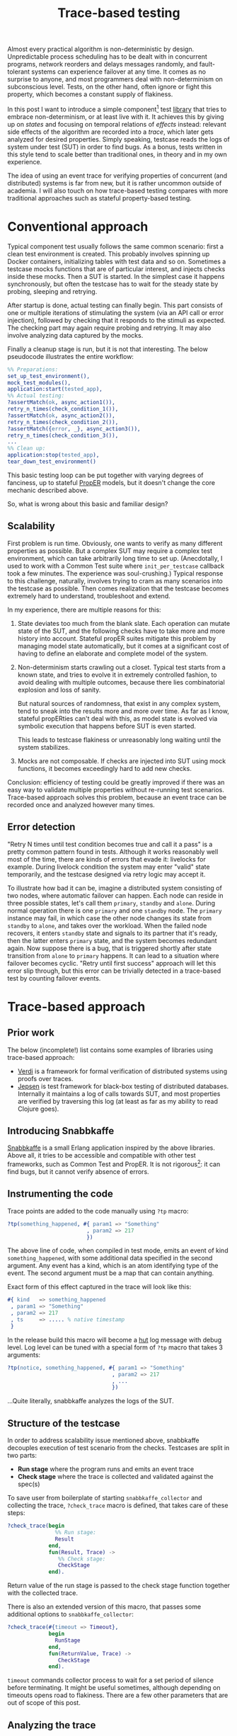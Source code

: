 #+TITLE: Trace-based testing

Almost every practical algorithm is non-deterministic by
design. Unpredictable process scheduling has to be dealt with in
concurrent programs, network reorders and delays messages randomly,
and fault-tolerant systems can experience failover at any time. It
comes as no surprise to anyone, and most programmers deal with
non-determinism on subconscious level. Tests, on the other hand, often
ignore or fight this property, which becomes a constant supply of
flakiness.

In this post I want to introduce a simple component[fn:1] test [[https://github.com/klarna/snabbkaffe][library]]
that tries to embrace non-determinism, or at least live with it. It
achieves this by giving up on /states/ and focusing on temporal
relations of /effects/ instead: relevant side effects of the algorithm
are recorded into a /trace/, which later gets analyzed for desired
properties. Simply speaking, testcase reads the logs of system under
test (SUT) in order to find bugs. As a bonus, tests written in this
style tend to scale better than traditional ones, in theory and in my
own experience.

The idea of using an event trace for verifying properties of
concurrent (and distributed) systems is far from new, but it is rather
uncommon outside of academia. I will also touch on how trace-based
testing compares with more traditional approaches such as stateful
property-based testing.

* Conventional approach

Typical component test usually follows the same common scenario: first
a clean test environment is created. This probably involves spinning
up Docker containers, initializing tables with test data and so
on. Sometimes a testcase mocks functions that are of particular
interest, and injects checks inside these mocks. Then a SUT is
started. In the simplest case it happens synchronously, but often the
testcase has to wait for the steady state by probing, sleeping and
retrying.

After startup is done, actual testing can finally begin. This part
consists of one or multiple iterations of stimulating the system (via
an API call or error injection), followed by checking that it responds
to the stimuli as expected. The checking part may again require
probing and retrying. It may also involve analyzing data captured by
the mocks.

Finally a cleanup stage is run, but it is not that interesting. The
below pseudocode illustrates the entire workflow:

#+BEGIN_SRC erlang
%% Preparations:
set_up_test_environment(),
mock_test_modules(),
application:start(tested_app),
%% Actual testing:
?assertMatch(ok, async_action1()),
retry_n_times(check_condition_1()),
?assertMatch(ok, async_action2()),
retry_n_times(check_condition_2()),
?assertMatch({error, _}, async_action3()),
retry_n_times(check_condition_3()),
...
%% Clean up:
application:stop(tested_app),
tear_down_test_environment()
#+END_SRC

This basic testing loop can be put together with varying degrees of
fanciness, up to stateful [[https://proper-testing.github.io/][PropER]] models, but it doesn't change the
core mechanic described above.

So, what is wrong about this basic and familiar design?

** Scalability

First problem is run time. Obviously, one wants to verify as many
different properties as possible. But a complex SUT may require a
complex test environment, which can take arbitrarily long time to set
up. (Anecdotally, I used to work with a Common Test suite where
=init_per_testcase= callback took a few minutes. The experience was
soul-crushing.) Typical response to this challenge, naturally,
involves trying to cram as many scenarios into the testcase as
possible. Then comes realization that the testcase becomes extremely
hard to understand, troubleshoot and extend.

In my experience, there are multiple reasons for this:

1) State deviates too much from the blank slate. Each operation can
   mutate state of the SUT, and the following checks have to take more
   and more history into account. Stateful propER suites mitigate this
   problem by managing model state automatically, but it comes at a
   significant cost of having to define an elaborate and complete
   model of the system.
1) Non-determinism starts crawling out a closet. Typical test starts
   from a known state, and tries to evolve it in extremely controlled
   fashion, to avoid dealing with multiple outcomes, because there
   lies combinatorial explosion and loss of sanity.

   But natural sources of randomness, that exist in any complex
   system, tend to sneak into the results more and more over time. As
   far as I know, stateful propERties can't deal with this, as model
   state is evolved via symbolic execution that happens before SUT is
   even started.

   This leads to testcase flakiness or unreasonably long waiting until
   the system stabilizes.
1) Mocks are not composable. If checks are injected into SUT using
   mock functions, it becomes exceedingly hard to add new checks.

Conclusion: efficiency of testing could be greatly improved if there
was an easy way to validate multiple properties without re-running
test scenarios. Trace-based approach solves this problem, because an
event trace can be recorded once and analyzed however many times.

** Error detection

"Retry N times until test condition becomes true and call it a pass"
is a pretty common pattern found in tests. Although it works
reasonably well most of the time, there are kinds of errors that evade
it: livelocks for example. During livelock condition the system may
enter "valid" state temporarily, and the testcase designed via retry
logic may accept it.

To illustrate how bad it can be, imagine a distributed system
consisting of two nodes, where automatic failover can happen. Each
node can reside in three possible states, let's call them =primary=,
=standby= and =alone=. During normal operation there is one =primary=
and one =standby= node. The =primary= instance may fail, in which case
the other node changes its state from =standby= to =alone=, and takes
over the workload. When the failed node recovers, it enters =standby=
state and signals to its partner that it's ready, then the latter
enters =primary= state, and the system becomes redundant again. Now
suppose there is a bug, that is triggered shortly after state
transition from =alone= to =primary= happens. It can lead to a
situation where failover becomes cyclic. "Retry until first success"
approach will let this error slip through, but this error can be
trivially detected in a trace-based test by counting failover events.

* Trace-based approach

** Prior work

The below (incomplete!) list contains some examples of libraries using
trace-based approach:

 - [[https://github.com/uwplse/verdi][Verdi]] is a framework for formal verification of distributed systems
   using proofs over traces.
 - [[https://github.com/jepsen-io/jepsen][Jepsen]] is test framework for black-box testing of distributed
   databases. Internally it maintains a log of calls towards SUT, and
   most properties are verified by traversing this log (at least as
   far as my ability to read Clojure goes).

** Introducing Snabbkaffe

[[https://github.com/klarna/snabbkaffe][Snabbkaffe]] is a small Erlang application inspired by the above
libraries. Above all, it tries to be accessible and compatible with
other test frameworks, such as Common Test and PropER. It is not
rigorous[fn:conq]: it can find bugs, but it cannot verify absence of
errors.

** Instrumenting the code

Trace points are added to the code manually using =?tp= macro:

#+BEGIN_SRC erlang
?tp(something_happened, #{ param1 => "Something"
                         , param2 => 217
                         })
#+END_SRC

The above line of code, when compiled in test mode, emits an event of
kind =something_happened=, with some additional data specified in the
second argument. Any event has a kind, which is an atom identifying
type of the event. The second argument must be a map that can contain
anything.

Exact form of this effect captured in the trace will look like this:

#+BEGIN_SRC erlang
#{ kind   => something_happened
 , param1 => "Something"
 , param2 => 217
 , ts     => ..... % native timestamp
 }
#+END_SRC

In the release build this macro will become a [[https://github.com/tolbrino/hut][hut]] log message with
debug level. Log level can be tuned with a special form of =?tp= macro
that takes 3 arguments:

#+BEGIN_SRC erlang
?tp(notice, something_happened, #{ param1 => "Something"
                                 , param2 => 217
                                 , ...
                                 })
#+END_SRC

...Quite literally, snabbkaffe analyzes the logs of the SUT.

** Structure of the testcase

In order to address scalability issue mentioned above, snabbkaffe
decouples execution of test scenario from the checks. Testcases are
split in two parts:

 - *Run stage* where the program runs and emits an event trace
 - *Check stage* where the trace is collected and validated against
   the spec(s)

To save user from boilerplate of starting =snabbkaffe_collector= and
collecting the trace, =?check_trace= macro is defined, that takes care
of these steps:

#+BEGIN_SRC erlang
?check_trace(begin
               %% Run stage:
               Result
             end,
             fun(Result, Trace) ->
                %% Check stage:
                CheckStage
             end).
#+END_SRC

Return value of the run stage is passed to the check stage function
together with the collected trace.

There is also an extended version of this macro, that passes some
additional options to =snabbkaffe_collector=:

#+BEGIN_SRC erlang
?check_trace(#{timeout => Timeout},
             begin
               RunStage
             end,
             fun(ReturnValue, Trace) ->
                CheckStage
             end).
#+END_SRC

=timeout= commands collector process to wait for a set period of
silence before terminating. It might be useful sometimes, although
depending on timeouts opens road to flakiness. There are a few other
parameters that are out of scope of this post.

** Analyzing the trace

Remember that trace analysis is done offline, so any pure function can
be used for this task. Snabbakaffe comes with a few useful functions
and macros.

Let's begin from my favorite one, called =?strict_causality=. It
verifies that any event matching pattern =Cause=, is followed by
exactly one event that matches pattern =Effect=. It can be used to
encode "something results in another thing" type of properties, here's
just a few examples:

 * Every external request entering the system eventually gets
   processed
 * Killing a node results in failover

Consider an example:

#+BEGIN_SRC erlang
?strict_causality( #{kind := request, req_id := _Ref} %% Cause
                 , #{kind := reply,   req_id := _Ref} %% Effect
                 , Trace
                 )
#+END_SRC

=Cause= expression binds variables used in =Effect= expression, so the
above code reads as "for each request with request id equal to =_Ref=
there should be a reply with the same id".

There is also a sister macro that allows =Cause= without =Effect= (but
not vice versa), called =?causality=. It works similarly, although it
is used less often. Both =?strict_causality= and =?causality= are
based on the same powerful macro called =?find_pairs=:

#+BEGIN_SRC erlang
?find_pairs(Strict, Cause, Effect [, Guard], Trace)
#+END_SRC

Where =Cause= and =Effect= are pattern match expressions, =Guard= is
an optional predicate that allows to refine cause/effect matching, and
=Strict= is a boolean defining whether or not effects without a cause
are allowed. This macro returns a list of pairs of complimentary
events and singletons, that can be further analyzed, for example using
=?pair_max_depth= macro, which returns maximal nesting level. This can
be used e.g. to verify semaphore-like systems.

A few helper macros for extracting relevant data from the trace
deserve mention too. =?of_kind([kind1, kind2, ...], Trace)=,
unsurprisingly, filters events with certain
kinds. =?projection([field1, field2, ...], Trace)= extracts fields
from events to make data more manageable.

=?projection_complete= and =?projection_is_subset= macros check if
values of a field form a superset or a subset of a known
set. =snabbkaffe:unique/1= function checks that there are no duplicate
events.

In general it is advised to factor complex properties into small
manageable functions, like in the below example (taken from a real
project and stripped of irrelevant details):

#+BEGIN_SRC erlang
my_testcase(Config) ->
  Values = ...,
  ?check_trace(
     %% Run stage:
     begin
        ...
     end,
     %% Check stage:
     fun(_Ret, Trace) ->
         check_all_messages_were_received_once(Trace, Values),
         check_handler_pids(Trace)
     end).

check_all_messages_were_received_once(Trace, ExpectedValues) ->
  Handled = ?of_kind(handle_message, Trace),
  %% Check that all messages were handled:
  ?projection_complete(value, Handled, ExpectedValues),
  %% ...and each message was handled only once:
  snabbkaffe:unique(Handled).

check_handler_pids(Trace) ->
  %% Check that all messages were handled by the same process:
  PidsOfWorkers = ?projection(worker, ?of_kind(handle_message, Trace)),
  ?assertMatch([_], lists:usort(PidsOfWorkers)).
#+END_SRC

** Waiting for events

Run stage often needs to wait for something to happen. This can be
needed, for example, when some part of the system is activated
asynchronously. Retry loop will still work, of course, but sometimes
it's more convenient to wait for a certain trace event. =?block_until=
macro can be used in this situation:

#+BEGIN_SRC erlang
?check_trace(
  %% Run stage:
  begin
    %% Some async oparation:
    spawn(fun() ->
            timer:sleep(100),
            ?tp(started, #{ ... }),
            ...
          end),
    Timeout = infinity,
    BackInTime = 100,
    ?block_until(#{kind := started}, Timeout, BackInTime),
    ...
  end,
  ...
#+END_SRC

=?block_until= macro works like this: first it tries to find an event
in the history, going at most =BackInTime= milliseconds into the
past. If this succeeds, execution continues immediately, otherwise
calling process gets blocked until the event arrives or crashes after
timeout.

Although this macro can cover most scenarios, tuning two timings may
be tricky and error-prone. There is a more "atomic" version of this
macro, named =?wait_async_action=, which doesn't have to look into the
past:

#+BEGIN_SRC erlang
?wait_async_action(Action, Match, Timeout)
#+END_SRC

It starts waiting for =Action='s expected outcome event =Match= before
running it.

** PropER integration

Snabbkaffe works nicely with PropER. =?check_trace= macro can be used
to define stateless properties, and there is, in fact, a shortcut for
the most common way of doing this: =?forall_trace=. But when it comes
to stateful properties, things get more interesting on the
philosophical layer.

Stateful property based testing is an object of pride in the Erlang
community, and rightfully so. Nonetheless, I would argue that
trace-based approach is more efficient in the majority of cases. First
of all, remember that snabbkaffe strives to eliminate the state from
the equation and focus on effects. This makes trace-based and stateful
property-based testing almost mutually exclusive. For black-box and
gray-box testing[fn:st], side effects is all what matters, so
snabbkaffe fills this niche. On the other hand, stateful properties
are much better at increasing test coverage.

The below table highlights some of the benefits of each solution:

|                                               | Stateful propER                          | snabbkaffe         |
|-----------------------------------------------+------------------------------------------+--------------------|
| Purpose                                       | white-box                                | black and gray-box |
| Can handle non-determinism                    | no                                       | yes                |
| Elaborate model is needed                     | yes                                      | not necessarily    |
| Can reliably explore all states of the system | yes, with good enough model              | no                 |
| Shrinking                                     | yes                                      | no                 |
| Amount of boilerplate                         | high (need to define a lot of callbacks) | low                |


* Future posts

Here's a teaser of what's coming:

- Declarative error injection
- Rigorous trace-based models using [[https://github.com/parapluu/Concuerror][Concuerror]]

[fn:1] Since test levels are defined somewhat vaguely, here by
"component test" I mean testing of an entire OTP application, complete
with its supervisor tree, application dependencies and external
services that this application is meant to communicate with
(e.g. databases).

[fn:conq] But running it under Concuerror might partially mitigate
this

[fn:st] ...And for your customers. They can't observe the internal
state of the system, but they sure care about side effects of their
actions!
